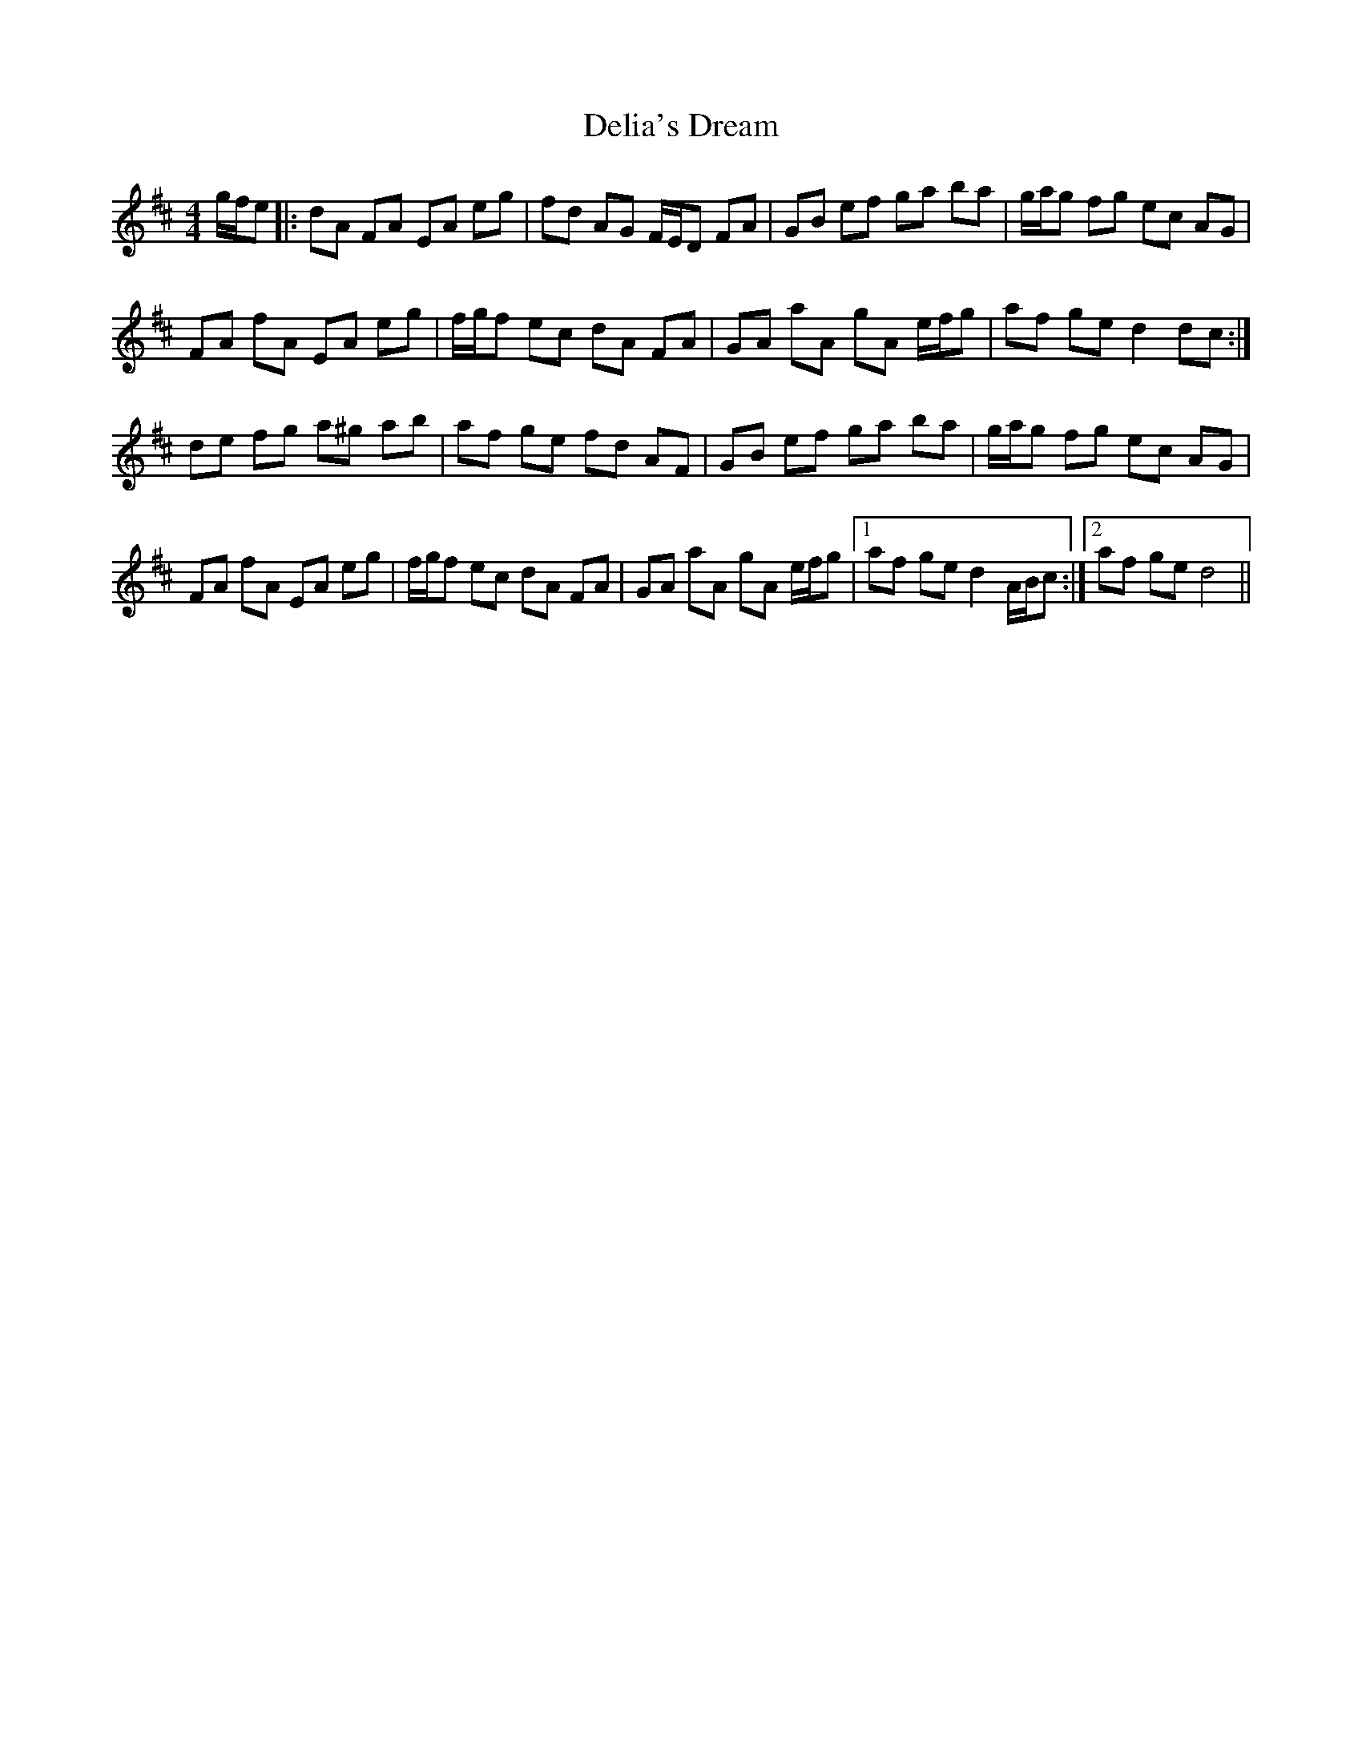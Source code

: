 X: 9762
T: Delia's Dream
R: hornpipe
M: 4/4
K: Dmajor
g/f/e|:dA FA EA eg|fd AG F/E/D FA|GB ef ga ba|g/a/g fg ec AG|
FA fA EA eg|f/g/f ec dA FA|GA aA gA e/f/g|af ge d2 dc:|
de fg a^g ab|af ge fd AF|GB ef ga ba|g/a/g fg ec AG|
FA fA EA eg|f/g/f ec dA FA|GA aA gA e/f/g|1 af ge d2 A/B/c:|2 af ge d4||


